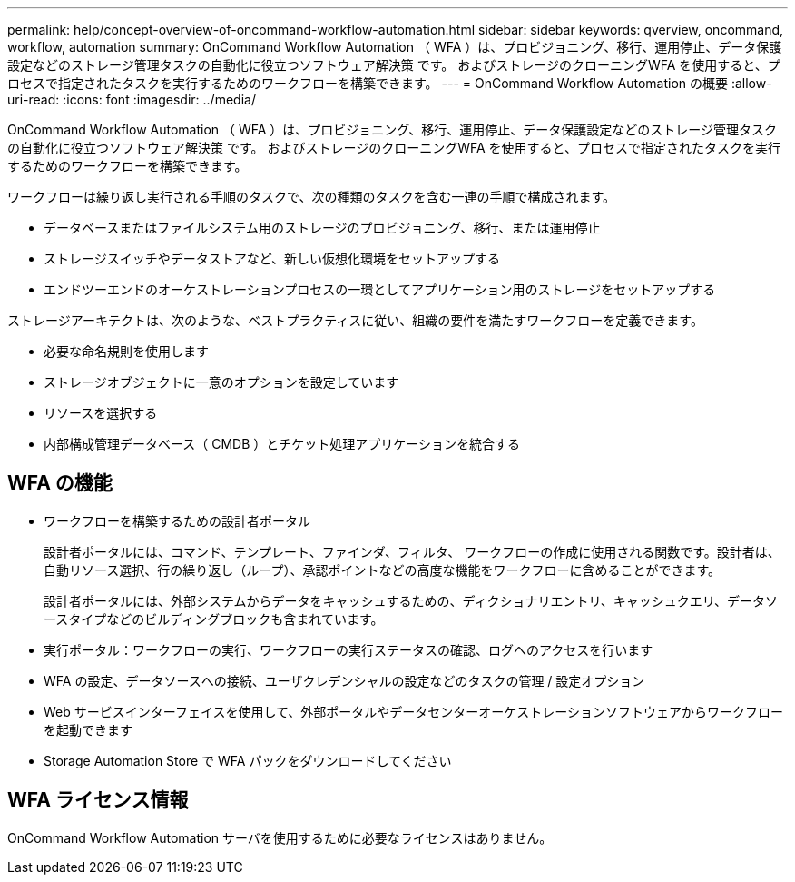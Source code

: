 ---
permalink: help/concept-overview-of-oncommand-workflow-automation.html 
sidebar: sidebar 
keywords: qverview, oncommand, workflow, automation 
summary: OnCommand Workflow Automation （ WFA ）は、プロビジョニング、移行、運用停止、データ保護設定などのストレージ管理タスクの自動化に役立つソフトウェア解決策 です。 およびストレージのクローニングWFA を使用すると、プロセスで指定されたタスクを実行するためのワークフローを構築できます。 
---
= OnCommand Workflow Automation の概要
:allow-uri-read: 
:icons: font
:imagesdir: ../media/


[role="lead"]
OnCommand Workflow Automation （ WFA ）は、プロビジョニング、移行、運用停止、データ保護設定などのストレージ管理タスクの自動化に役立つソフトウェア解決策 です。 およびストレージのクローニングWFA を使用すると、プロセスで指定されたタスクを実行するためのワークフローを構築できます。

ワークフローは繰り返し実行される手順のタスクで、次の種類のタスクを含む一連の手順で構成されます。

* データベースまたはファイルシステム用のストレージのプロビジョニング、移行、または運用停止
* ストレージスイッチやデータストアなど、新しい仮想化環境をセットアップする
* エンドツーエンドのオーケストレーションプロセスの一環としてアプリケーション用のストレージをセットアップする


ストレージアーキテクトは、次のような、ベストプラクティスに従い、組織の要件を満たすワークフローを定義できます。

* 必要な命名規則を使用します
* ストレージオブジェクトに一意のオプションを設定しています
* リソースを選択する
* 内部構成管理データベース（ CMDB ）とチケット処理アプリケーションを統合する




== WFA の機能

* ワークフローを構築するための設計者ポータル
+
設計者ポータルには、コマンド、テンプレート、ファインダ、フィルタ、 ワークフローの作成に使用される関数です。設計者は、自動リソース選択、行の繰り返し（ループ）、承認ポイントなどの高度な機能をワークフローに含めることができます。

+
設計者ポータルには、外部システムからデータをキャッシュするための、ディクショナリエントリ、キャッシュクエリ、データソースタイプなどのビルディングブロックも含まれています。

* 実行ポータル：ワークフローの実行、ワークフローの実行ステータスの確認、ログへのアクセスを行います
* WFA の設定、データソースへの接続、ユーザクレデンシャルの設定などのタスクの管理 / 設定オプション
* Web サービスインターフェイスを使用して、外部ポータルやデータセンターオーケストレーションソフトウェアからワークフローを起動できます
* Storage Automation Store で WFA パックをダウンロードしてください




== WFA ライセンス情報

OnCommand Workflow Automation サーバを使用するために必要なライセンスはありません。
